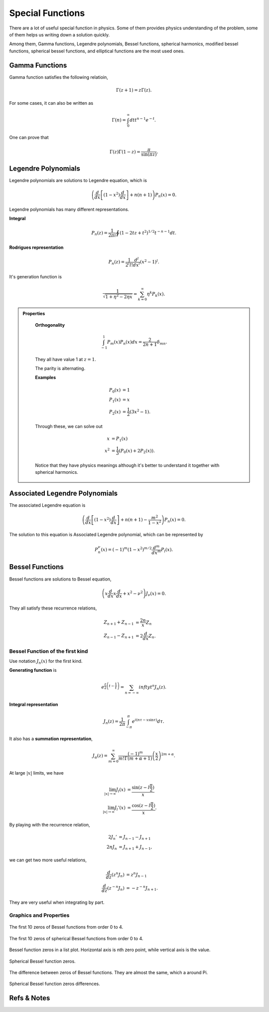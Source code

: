 Special Functions
===================


There are a lot of useful special function in physics. Some of them provides physics understanding of the problem, some of them helps us writing down a solution quickly.

Among them, Gamma functions, Legendre polynomials, Bessel functions, spherical harmonics, modified bessel functions, spherical bessel functions, and elliptical functions are the most used ones.


Gamma Functions
------------------------

Gamma function satisfies the following relatioin,

.. math::
   \Gamma(z+1) = z\Gamma(z) .

For some cases, it can also be written as 

.. math::
   \Gamma(n) = \int_0^\infty dt t^{n-1} e^{-t} .

One can prove that

.. math::
   \Gamma(z)\Gamma(1-z) = \frac{\pi}{\sin(\pi z)} .




Legendre Polynomials
-------------------------


Legendre polynomials are solutions to Legendre equation, which is

.. math::
   \left(\frac{d}{dx}\left[(1-x^2)\frac{d}{dx}\right] + n(n+1)\right) P_n(x) = 0.



Legendre polynomials has many different representations.

**Integral**

.. math::
   P_n(z) = \frac{1}{2\pi i} \oint (1 - 2 t z + t^2)^{1/2} t^{-n-1} dt.

**Rodrigues representation**

.. math::
   P_n(z) = \frac{1}{2^l l!} \frac{d^l}{d x^l} (x^2 - 1)^l .


It's generation function is

.. math::
   \frac{1}{\sqrt{1 + \eta^2 - 2 \eta x }} = \sum_{k=0}^\infty \eta^k P_k(x) .


.. admonition:: Properties
   :class: note

    **Orthogonality**

    .. math::
       \int_{-1}^1 P_m(x) P_n(x) dx =  \frac{2}{2n + 1}\delta_{mn} .

    They all have value 1 at :math:`z=1`. 

    The parity is alternating.

    **Examples**

    .. math::
       P_0(x) & = 1 \\
       P_1(x) & = x \\
       P_2(x) & = \frac{1}{2}(3x^2-1).

    Through these, we can solve out 

    .. math::
       x &= P_1(x) \\
       x^2 &= \frac{1}{3}(P_0(x) + 2 P_2(x) ).

    Notice that they have physics meanings although it's better to understand it together with spherical harmonics.




Associated Legendre Polynomials
-----------------------------------


The associated Legendre equation is

.. math::
   \left(\frac{d}{dx}\left[(1-x^2)\frac{d}{dx}\right] + n(n+1) - \frac{m^2}{1-x^2} \right) P_n(x) = 0.

The solution to this equation is Associated Legendre polynomial, which can be represented by 

.. math::
   P_n^{\nu}(x) = (-1)^m(1-x^2)^{m/2} \frac{d^m}{dx^m} P_l(x) .








Bessel Functions
--------------------


Bessel functions are solutions to Bessel equation,


.. math::
   \left( x \frac{d}{dx} x \frac{d}{dx} + x^2 - \nu^2 \right) J_{\nu} (x) = 0.

They all satisfy these recurrence relations,

.. math::
   Z_{n+1} + Z_{n-1} &= \frac{2n}{x} Z_n  \\
   Z_{n-1} - Z_{n+1} & = 2 \frac{d}{dx}Z_n .



Bessel Function of the first kind
~~~~~~~~~~~~~~~~~~~~~~~~~~~~~~~~~~~~~~~~~~~~~~~~~~~~~~~~~~~

Use notation :math:`J_n(x)` for the first kind.

**Generating function** is

.. math::
   e^{\frac{z}{2}\left(t-\frac{1}{t}\right)} = \sum_{n=-\infty}{infty} t^n J_n(z) .

**Integral representation**

.. math::
   J_n(z) = \frac{1}{2\pi} \int_{-\pi}^{\pi} e^{i(n\tau - x \sin \tau)} d\tau .

It also has a **summation representation**,

.. math::
   J_\alpha(z) = \sum_{m=0}^\infty \frac{(-1)^m}{m!\Gamma(m+\alpha +1)}  \left( \frac{x}{2} \right)^{2m+\alpha} .



At large :math:`\vert x \vert` limits, we have

.. math::
   \lim_{\vert x\vert \to \infty} J_l(x) &= \frac{\sin(z-l\frac{\pi}{2})}{x} \\
   \lim_{\vert x\vert \to \infty} J_l'(x) &= \frac{\cos(z-l\frac{\pi}{2})}{x} .


By playing with the recurrence relation,

.. math::
   2J_n' &= J_{n-1} - J_{n+1} \\
   2n J_n & = J_{n+1} + J_{n-1},

we can get two more useful relations,

.. math::
   \frac{d}{dz} (z^n J_n) & = z^n J_{n-1} \\
   \frac{d}{dz} (z^{-n} J_{n}) & = - z^{-n} J_{n+1} .

They are very useful when integrating by part.










Graphics and Properties
~~~~~~~~~~~~~~~~~~~~~~~~~~~~~~~~~~~~~~~~~~~~~~~~

.. figure:: math/assets/BesselZeros.png
   :align: center

   The first 10 zeros of Bessel functions from order 0 to 4.




.. figure:: math/assets/sphericalBesselZeros.png
   :align: center

   The first 10 zeros of spherical Bessel functions from order 0 to 4.



.. figure:: math/assets/besselZerosListPlt.png
   :align: center

   Bessel function zeros in a list plot. Horizontal axis is nth zero point, while vertical axis is the value.


.. figure:: math/assets/sphbesselZerosListPlt.png
   :align: center

   Spherical Bessel function zeros.


.. figure:: math/assets/besselZerosDifferencePlt.png
   :align: center

   The difference between zeros of Bessel functions. They are almost the same, which a around Pi.



.. figure:: math/assets/sphbesselZerosDifferencePlt.png
   :align: center

   Spherical Bessel function zeros differences.








Refs & Notes
-------------
